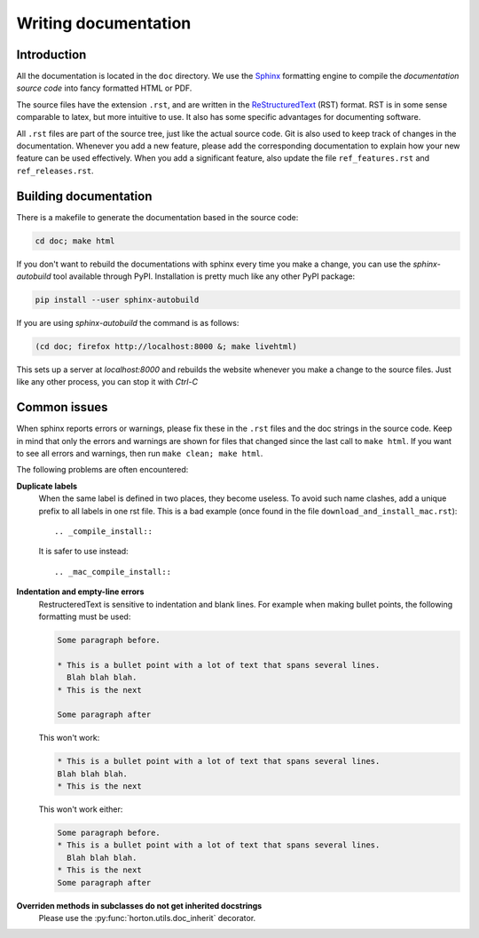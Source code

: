 ..
    : HORTON: Helpful Open-source Research TOol for N-fermion systems.
    : Copyright (C) 2011-2015 The HORTON Development Team
    :
    : This file is part of HORTON.
    :
    : HORTON is free software; you can redistribute it and/or
    : modify it under the terms of the GNU General Public License
    : as published by the Free Software Foundation; either version 3
    : of the License, or (at your option) any later version.
    :
    : HORTON is distributed in the hope that it will be useful,
    : but WITHOUT ANY WARRANTY; without even the implied warranty of
    : MERCHANTABILITY or FITNESS FOR A PARTICULAR PURPOSE.  See the
    : GNU General Public License for more details.
    :
    : You should have received a copy of the GNU General Public License
    : along with this program; if not, see <http://www.gnu.org/licenses/>
    :
    : --

Writing documentation
#####################

Introduction
============

All the documentation is located in the ``doc`` directory. We use the `Sphinx
<http://sphinx.pocoo.org/>`_ formatting engine to compile the `documentation
source code` into fancy formatted HTML or PDF.

The source files have the extension ``.rst``, and are written in the
`ReStructuredText <http://docutils.sourceforge.net/rst.html>`_ (RST) format.
RST is in some sense comparable to latex, but more intuitive to use.
It also has some specific advantages for documenting software.

All ``.rst`` files are part of the source tree, just like the actual source
code. Git is also used to keep track of changes in the documentation. Whenever
you add a new feature, please add the corresponding documentation to explain how
your new feature can be used effectively. When you add a significant feature,
also update the file ``ref_features.rst`` and ``ref_releases.rst``.


Building documentation
======================

There is a makefile to generate the documentation based in the source code:

.. code-block:: bash

    cd doc; make html


If you don't want to rebuild the documentations with sphinx every time you make
a change, you can use the `sphinx-autobuild` tool available through PyPI.
Installation is pretty much like any other PyPI package:

.. code-block:: bash

    pip install --user sphinx-autobuild


If you are using `sphinx-autobuild`  the command is as follows:

.. code-block:: bash

    (cd doc; firefox http://localhost:8000 &; make livehtml)

This sets up a server at `localhost:8000` and rebuilds the website whenever you
make a change to the source files. Just like any other process, you can stop it
with `Ctrl-C`

Common issues
=============

When sphinx reports errors or warnings, please fix these in the ``.rst`` files
and the doc strings in the source code. Keep in mind that only the errors and
warnings are shown for files that changed since the last call to ``make html``.
If you want to see all errors and warnings, then run ``make clean; make html``.

The following problems are often encountered:

**Duplicate labels**
    When the same label is defined in two places, they become useless. To avoid
    such name clashes, add a unique prefix to all labels in one rst file. This
    is a bad example (once found in the file ``download_and_install_mac.rst``)::

        .. _compile_install::

    It is safer to use instead::

        .. _mac_compile_install::

**Indentation and empty-line errors**
    RestructeredText is sensitive to indentation and blank lines. For example
    when making bullet points, the following formatting must be used:

    .. code-block:: rst

        Some paragraph before.

        * This is a bullet point with a lot of text that spans several lines.
          Blah blah blah.
        * This is the next

        Some paragraph after

    This won't work:

    .. code-block:: rst

        * This is a bullet point with a lot of text that spans several lines.
        Blah blah blah.
        * This is the next

    This won't work either:

    .. code-block:: rst

        Some paragraph before.
        * This is a bullet point with a lot of text that spans several lines.
          Blah blah blah.
        * This is the next
        Some paragraph after

**Overriden methods in subclasses do not get inherited docstrings**
    Please use the :py:func:`horton.utils.doc_inherit` decorator.
